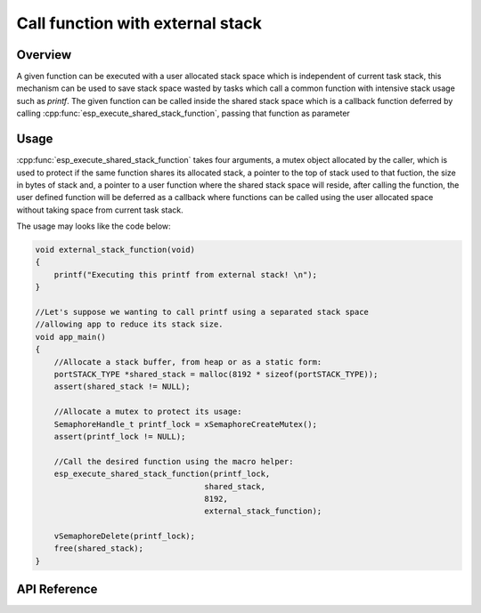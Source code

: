 Call function with external stack
=================================

Overview
--------

A given function can be executed with a user allocated stack space
which is independent of current task stack, this mechanism can be
used to save stack space wasted by tasks which call a common function
with intensive stack usage such as `printf`. The given function can
be called inside the shared stack space which is a callback function
deferred by calling :cpp:func:`esp_execute_shared_stack_function`, 
passing that function as parameter

Usage
-----

:cpp:func:`esp_execute_shared_stack_function` takes four arguments, 
a mutex object allocated by the caller, which is used to protect if 
the same function shares its allocated stack, a pointer to the top 
of stack used to that fuction, the size in bytes of stack and, a pointer
to a user function where the shared stack space will reside, after calling
the function, the user defined function will be deferred as a callback
where functions can be called using the user allocated space without
taking space from current task stack. 

The usage may looks like the code below:

.. code-block:: c

    void external_stack_function(void)
    {
        printf("Executing this printf from external stack! \n");
    }

    //Let's suppose we wanting to call printf using a separated stack space
    //allowing app to reduce its stack size.
    void app_main()
    {
        //Allocate a stack buffer, from heap or as a static form:
        portSTACK_TYPE *shared_stack = malloc(8192 * sizeof(portSTACK_TYPE));
        assert(shared_stack != NULL);

        //Allocate a mutex to protect its usage:
        SemaphoreHandle_t printf_lock = xSemaphoreCreateMutex();
        assert(printf_lock != NULL);
     
        //Call the desired function using the macro helper:
        esp_execute_shared_stack_function(printf_lock, 
                                        shared_stack,
                                        8192,
                                        external_stack_function);
        
        vSemaphoreDelete(printf_lock);    
        free(shared_stack); 
    }

.. _esp-call-with-stack-basic_usage:

API Reference
-------------

.. include-build-file:: inc/esp_expression_with_stack.inc
